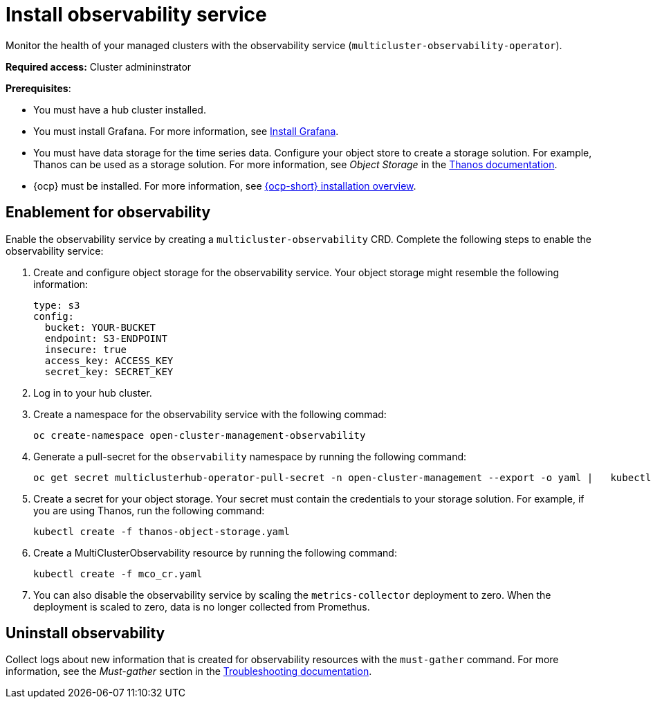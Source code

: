 [#install-observability]
= Install observability service

Monitor the health of your managed clusters with the observability service (`multicluster-observability-operator`). 

//should add how users can install on a high availability environment vs. standard. seems like it is a easy //change. According to the google doc, the user would update the AvailabilityConfig parameter from High to //Basic and vice versa 

*Required access:* Cluster admininstrator

*Prerequisites*:

//in this case is the hub an OCP cluster, or is it dependent on what's the "central controller for the cluster"

- You must have a hub cluster installed. 
- You must install Grafana. For more information, see https://grafana.com/docs/grafana/latest/installation/[Install Grafana].
- You must have data storage for the time series data. Configure your object store to create a storage solution. For example, Thanos can be used as a storage solution. For more information, see  _Object Storage_ in the https://thanos.io/tip/thanos/storage.md/#configuration[Thanos documentation]. 
- {ocp} must be installed. For more information, see https://docs.openshift.com/container-platform/4.5/architecture/architecture-installation.html[{ocp-short} installation overview].
// Note from Brandi, is a managed cluster also required?

[#enablement-for-observability]
== Enablement for observability

Enable the observability service by creating a `multicluster-observability` CRD. Complete the following steps to enable the observability service: 

. Create and configure object storage for the observability service. Your object storage might resemble the following information:

+
----
type: s3
config:
  bucket: YOUR-BUCKET
  endpoint: S3-ENDPOINT
  insecure: true
  access_key: ACCESS_KEY
  secret_key: SECRET_KEY
----

. Log in to your hub cluster. 
//Log in to OCP or RHACM? It is two different logins.
. Create a namespace for the observability service with the following commad:

+
----
oc create-namespace open-cluster-management-observability
----

. Generate a pull-secret for the `observability` namespace by running the following command:
//--export flag is expected to be deprecated, command might need to be updated
+
----
oc get secret multiclusterhub-operator-pull-secret -n open-cluster-management --export -o yaml |   kubectl apply --namespace=open-cluster-management-observability -f -
----

. Create a secret for your object storage. Your secret must contain the credentials to your storage solution. For example, if you are using Thanos, run the following command:

+
----
kubectl create -f thanos-object-storage.yaml
----

. Create a MultiClusterObservability resource by running the following command:

+
----
kubectl create -f mco_cr.yaml
----

. You can also disable the observability service by scaling the `metrics-collector` deployment to zero. When the deployment is scaled to zero, data is no longer collected from Promethus.


//still working to add steps

[#uninstall-observability]
== Uninstall observability

//5236

//move this to managing the observability service page
Collect logs about new information that is created for observability resources with the `must-gather` command. For more information, see the _Must-gather_ section in the link:../troubleshooting/troubleshooting_intro.adoc[Troubleshooting documentation].
